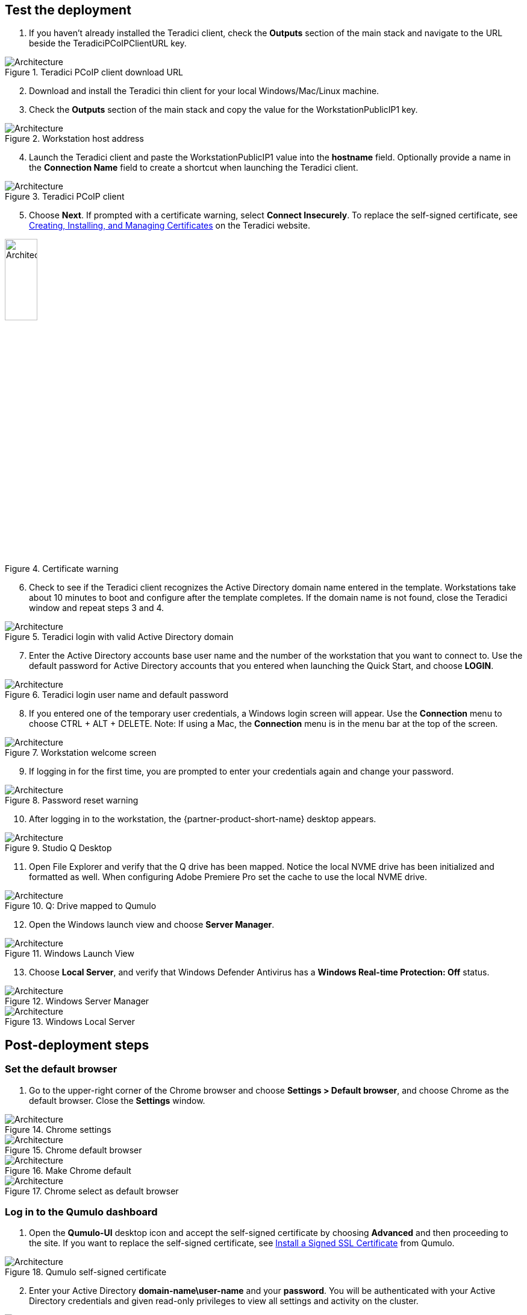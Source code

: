 // Add steps as necessary for accessing the software, post-configuration, and testing. Don’t include full usage instructions for your software, but add links to your product documentation for that information.
//Should any sections not be applicable, remove them

== Test the deployment
// If steps are required to test the deployment, add them here. If not, remove the heading

[start=1]
. If you haven't already installed the Teradici client, check the *Outputs* section of the main stack and navigate to the URL beside the TeradiciPCoIPClientURL key.

[#test1]
.Teradici PCoIP client download URL
image::../images/image1.png[Architecture]

[start=2]
. Download and install the Teradici thin client for your local Windows/Mac/Linux machine.
. Check the *Outputs* section of the main stack and copy the value for the WorkstationPublicIP1 key.

[#test2]
.Workstation host address
image::../images/image2.png[Architecture]

[start=4]
. Launch the Teradici client and paste the WorkstationPublicIP1 value into the *hostname* field. Optionally provide a name in the *Connection Name* field to create a shortcut when launching the Teradici client.

[#test3]
.Teradici PCoIP client
image::../images/image3.png[Architecture]

[start=5]
. Choose *Next*. If prompted with a certificate warning, select *Connect Insecurely*. To replace the self-signed certificate, see https://www.teradici.com/web-help/pcoip_connection_manager_security_gateway/19.08/security/creating_cmsg_cert/[Creating, Installing, and Managing Certificates^] on the Teradici website.

[#test4]
.Certificate warning
image::../images/image4.png[Architecture,width=25%,height=25%]

[start=6]
. Check to see if the Teradici client recognizes the Active Directory domain name entered in the template.  Workstations take about 10 minutes to boot and configure after the template completes. If the domain name is not found, close the Teradici window and repeat steps 3 and 4.

[#test5]
.Teradici login with valid Active Directory domain
image::../images/image5.png[Architecture]

[start=7]
. Enter the Active Directory accounts base user name and the number of the workstation that you want to connect to. Use the default password for Active Directory accounts that you entered when launching the Quick Start, and choose *LOGIN*.

[#test6]
.Teradici login user name and default password
image::../images/image6.png[Architecture]

[start=8]
. If you entered one of the temporary user credentials, a Windows login screen will appear. Use the *Connection* menu to choose CTRL + ALT + DELETE. Note: If using a Mac, the *Connection* menu is in the menu bar at the top of the screen.

[#test7]
.Workstation welcome screen
image::../images/image7.png[Architecture]

[start=9]
. If logging in for the first time, you are prompted to enter your credentials again and change your password.

[#test8]
.Password reset warning
image::../images/image8.png[Architecture]

[start=10]
. After logging in to the workstation, the {partner-product-short-name} desktop appears.

[#test9]
.Studio Q Desktop
image::../images/desktop.png[Architecture]

[start=11]
. Open File Explorer and verify that the Q drive has been mapped.  Notice the local NVME drive has been initialized and formatted as well.  When configuring Adobe Premiere Pro set the cache to use the local NVME drive.

[#test10]
.Q: Drive mapped to Qumulo
image::../images/image9.png[Architecture]

[start=12]
. Open the Windows launch view and choose *Server Manager*.

[#test11]
.Windows Launch View
image::../images/windows.png[Architecture]

[start=13]
. Choose *Local Server*, and verify that Windows Defender Antivirus has a *Windows Real-time Protection: Off* status. 

[#test12]
.Windows Server Manager
image::../images/server_manager.png[Architecture]

[#test13]
.Windows Local Server
image::../images/local_server.png[Architecture]

== Post-deployment steps

=== Set the default browser

[start=1]
. Go to the upper-right corner of the Chrome browser and choose *Settings > Default browser*, and choose Chrome as the default browser. Close the *Settings* window.

[#test13]
.Chrome settings
image::../images/chrome_settings.png[Architecture]

.Chrome default browser
image::../images/chrome_default.png[Architecture]

.Make Chrome default
image::../images/chrome_make.png[Architecture]

.Chrome select as default browser
image::../images/chrome_select.png[Architecture]

=== Log in to the Qumulo dashboard

[start=1]
. Open the *Qumulo-UI* desktop icon and accept the self-signed certificate by choosing *Advanced* and then proceeding to the site. If you want to replace the self-signed certificate, see https://care.qumulo.com/hc/en-us/articles/115015388507-SSL-Install-a-Signed-SSL-Certificate[Install a Signed SSL Certificate^] from Qumulo.

[#test14]
.Qumulo self-signed certificate
image::../images/qumulo_cert.png[Architecture]

[start=2]
. Enter your Active Directory *domain-name\user-name* and your *password*. You will be authenticated with your Active Directory credentials and given read-only privileges to view all settings and activity on the cluster. 

[#test15]
.Qumulo UI login
image::../images/qumulo_login.png[Architecture]

[start=3]
. The Qumulo dashboard displays either 1.3 or 12.6-TB usable capacity, depending on your configuration when the template is launched.

[#test16]
.Qumulo dashboard
image::../images/qumulo_dashboard.png[Architecture]

[start=4]
. Choose *Cluster*. Four nodes are displayed numbered 1 through 4. These are each of your EC2 instances.

[#test17]
.Qumulo Cluster Overview
image::../images/qumulo_cluster.png[Architecture]

[start=5]
. In the same window, choose any one of the four nodes. The drive details should show all drives as healthy. The drives are the EBS volumes connected to the specific node (EC2 instance) that you selected.

[#test18]
.Qumulo cluster node 1 details
image::../images/qumulo_ebs.png[Architecture]

[start=6]
. Choose *Cluster > Network Configuration*. The *Search Domains* shows your fully qualified domain name (FQDN). Each of the four nodes shows a persistent IP address (EC2 primary IP address) and three floating IP addresses (EC2 secondary IP addresses) for IP failover.

[#test19]
.Qumulo network configuration
image::../images/qumulo_network.png[Architecture]

[start=7]
. Choose *Cluster > Active Directory*. At the top of the window, you can confirm that the cluster with the name you gave it has joined the FQDN of your domain.

[#test20]
.Qumulo Active Directory
image::../images/qumulo_ad.png[Architecture]

[start=8]
. Choose *Cluster > SMB Shares*. Note how the *adobe-projects* share has been created. Use this share for all video content and subsequent editing in Adobe Premiere Pro.

[#test21]
.Qumulo SMB shares
image::../images/qumulo_smb.png[Architecture]

[start=9]
. Now, all of the {partner-product-short-name} infrastructure is set up and confirmed to be properly configured. You can move content on to the Qumulo cluster using the *S3 Browser* link on the desktop or any other preferred S3 utility and drop the content in the Q drive. All workstations and users now have access to the Q drive. Also, if you create multiple workstations, you can log in to those workstations using the credentials created in this first Teradici session. Any user can log in to any workstation because they are authenticated with Active Directory. Twenty users are created by default (for example, studioqUser1, studioqUser2,...studioqUser20). At first login, users must change their password.

== Add another workstation 

The initial deployment deploys 1 to 10 workstations. If you want to add another workstation, follow these steps:

[start=1]
. Launch the following template: https://fwd.aws/DgJ9v?[Deploy additional {partner-product-short-name} workstation^]. You can also (https://github.com/aws-quickstart/quickstart-qumulo-studio-q/blob/main/templates/qs-studioq-add-workstation.template.yaml[view the template^]). 

[start=2]
. From the original, top-level stack, copy the *WorkstationStackName* key value.

.Stack outputs
image::../images/stackname.png[Architecture]

[start=3]
. Paste the stack name in to the *Add Workstation* template, fill in the fields, and launch the template.

.Add Workstation template input
image::../images/add_workstation.png[Architecture]

[start=4]
. When the stack completes, go to the top level for the new stack and choose *Outputs* to see the public IP address for the new workstation. The new workstation has the same configuration as the original workstations that were created.

.Add Workstation template outputs
image::../images/add_workstation_outputs.png[Architecture]

== Upgrade the Qumulo cluster

Qumulo releases software every two weeks in an agile development fashion. The upgrade process takes only a few minutes and should not impact service.  

[start=1]
. Copy the temporary administrator password from the original stack's top-level outputs.

.Add Workstation template outputs
image::../images/qumulo_temp_pwd.png[Architecture]

[start=2]
. Log in to the Qumulo cluster as *admin* using the copied password.

.Admin Login
image::../images/qumulo_admin_login.png[Architecture]

[start=3]
. In the Qumulo-UI, choose *Support > Software Upgrade* and then *latest upgrade file*. For more information about Qumulo upgrades, see https://care.qumulo.com/hc/en-us/articles/115007247168-Qumulo-Core-Upgrades-via-UI[Qumulo Core Upgrades via UI^].

.Get the latest upgrade
image::../images/qumulo_get_upgrade.png[Architecture]

[start=4]
. Copy the downloaded .qimg file to any SMB share on the cluster. This example uses the adobe-projects share.

.Qumulo upgrade file copied to adobe-projects
image::../images/upgrade_file.png[Architecture]

[start=5]
. Back in Qumulo-UI, choose *Support > Software Upgrade* and enter the path to the file. Then choose *Upgrade* and confirm to continue. The upgrade takes a few minutes.

.Qumulo upgrade file specified
image::../images/qumulo_upgrade_path.png[Architecture]

[start=6]
. When the upgrade is completed, confirm that the new version is installed.

.Qumulo upgraded
image::../images/qumulo_upgraded.png[Architecture]

== Upgrade the sidecar Lambda functions
The final step in the upgrade is to update the Python code in the sidecar Lambda functions. This insures that CloudWatch metrics and EBS volume monitoring are in sync with the latest Qumulo Core software on the cluster.

[start=1]
. In the AWS Management Console, navigate to CloudFormation and select the original top-level stack for the deployment.  Then select *Update*.

.Update original stack
image::../images/sidecar_update.png[Architecture]

[start=2]
. Keep the default *Use current template*.

.Use current template for the stack update
image::../images/sidecar_usecurrent.png[Architecture]

[start=3]
. The template that you originally filled out is displayed. Scroll to the *Qumulo CloudWatch Metrics & Monitoring Configuration* section and change the *Qumulo Sidecar Template URL* version number in the path to match the version on the Qumulo cluster.

.Use current template for the stack update
image::../images/sidecar_update_version.png[Architecture]

[start=4]
. The top-level stack displays *UPDATE_COMPLETE* in the *Stacks* and *Events* lists. 
